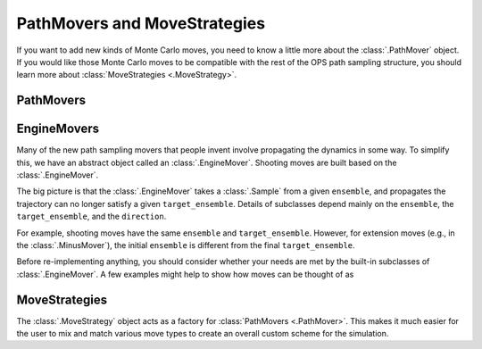 .. _dev-pathmovers-movestrategies:

PathMovers and MoveStrategies
=============================

If you want to add new kinds of Monte Carlo moves, you need to know a little
more about the :class:`.PathMover` object. If you would like those Monte
Carlo moves to be compatible with the rest of the OPS path sampling
structure, you should learn more about :class:`MoveStrategies
<.MoveStrategy>`.


PathMovers
----------



EngineMovers
------------

Many of the new path sampling movers that people invent involve propagating
the dynamics in some way. To simplify this, we have an abstract object
called an :class:`.EngineMover`. Shooting moves are built based on the
:class:`.EngineMover`.

The big picture is that the :class:`.EngineMover` takes a :class:`.Sample`
from a given ``ensemble``, and propagates the trajectory can no longer
satisfy a given ``target_ensemble``. Details of subclasses depend mainly on
the ``ensemble``, the ``target_ensemble``, and the ``direction``. 

For example, shooting moves have the same ``ensemble`` and
``target_ensemble``. However, for extension moves (e.g., in the
:class:`.MinusMover`), the initial ``ensemble`` is different from the final
``target_ensemble``.

Before re-implementing anything, you should consider whether your needs are
met by the built-in subclasses of :class:`.EngineMover`. A few examples
might help to show how moves can be thought of as 

MoveStrategies
--------------

The :class:`.MoveStrategy` object acts as a factory for :class:`PathMovers
<.PathMover>`. This makes it much easier for the user to mix and match
various move types to create an overall custom scheme for the simulation.


